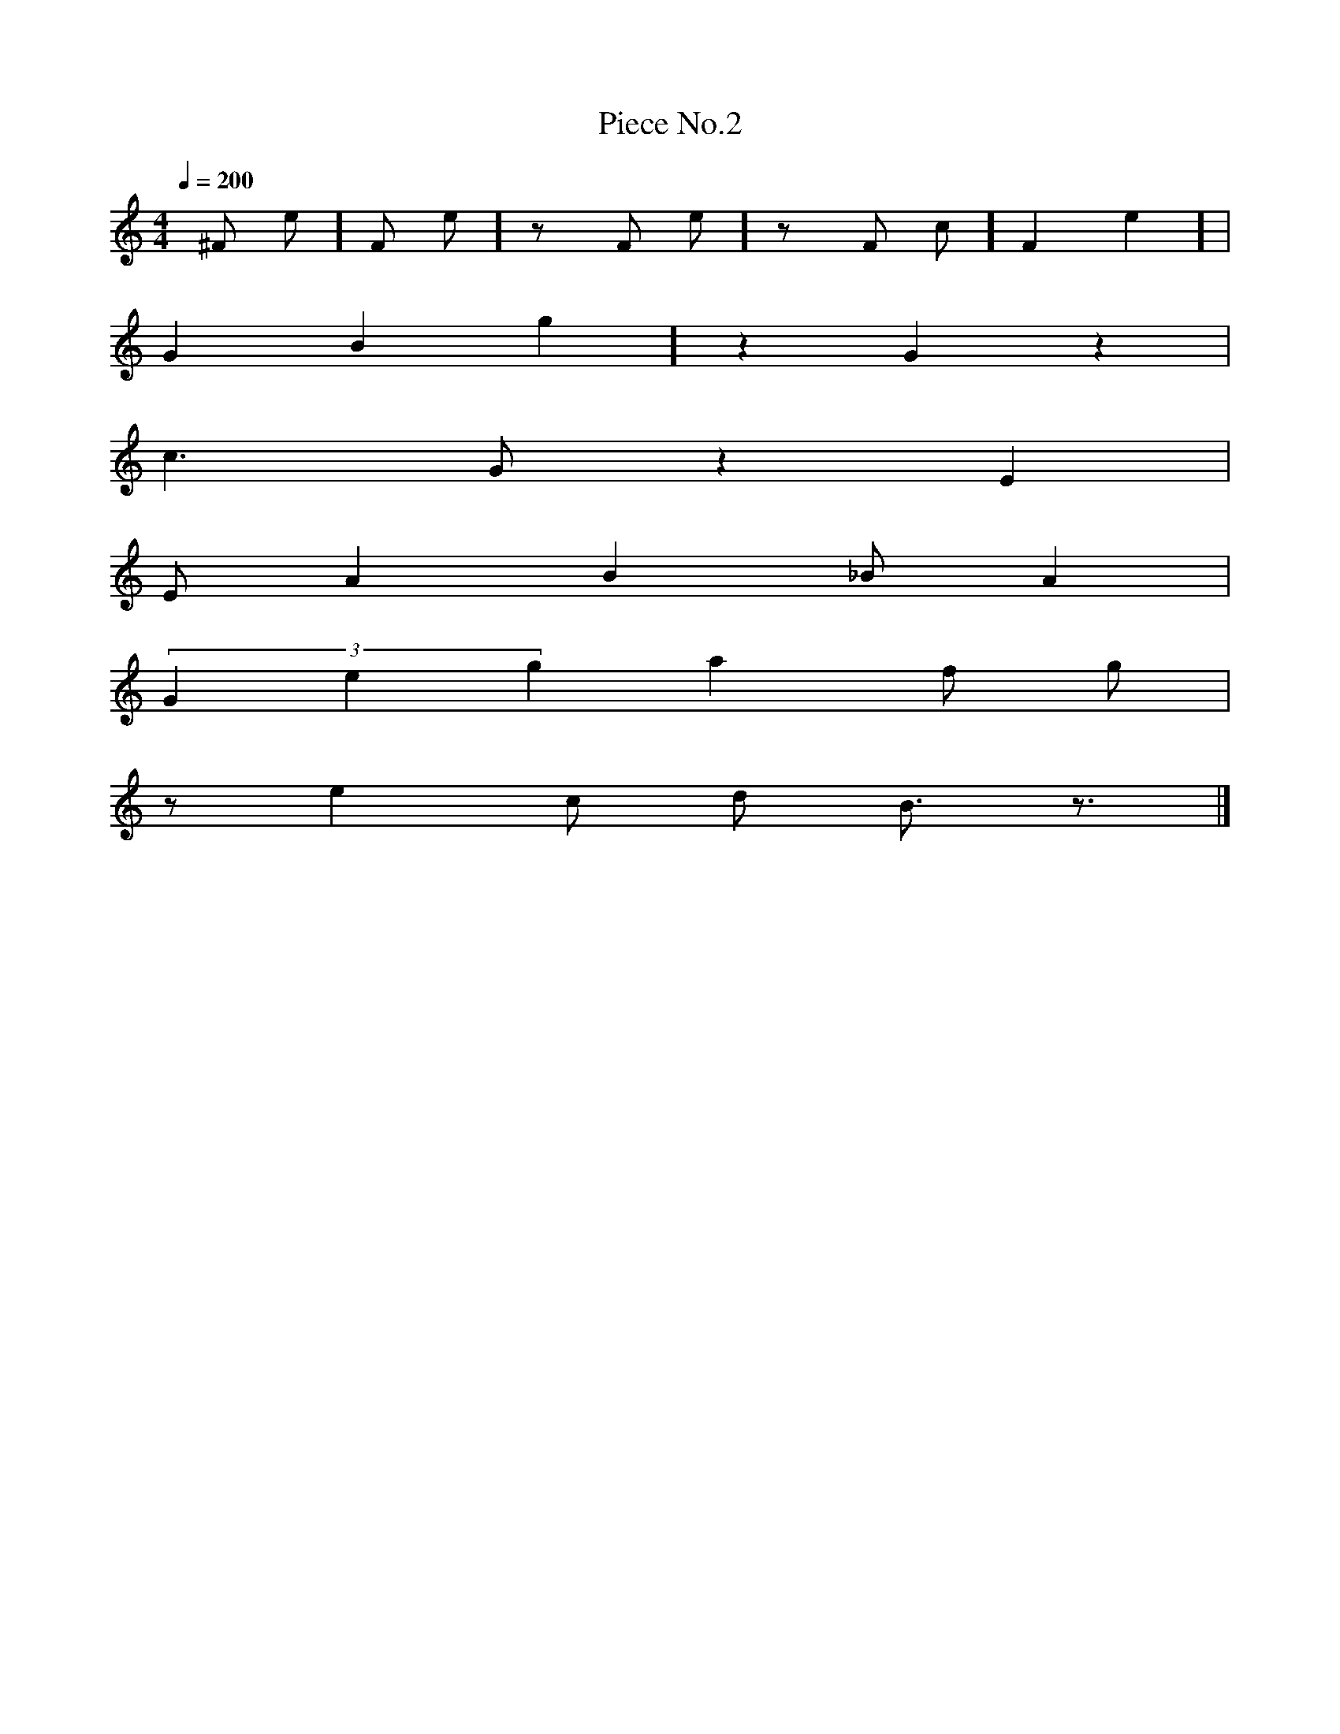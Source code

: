 X: 1
T:Piece No.2
M:4/4
L:1/4
Q:200
K:C
[ ^F1/2 e1/2 ] [ F1/2 e1/2 ] z1/2 [ F1/2 e1/2 ] z1/2 [ F1/2 c1/2 ] [ F e ] |
[ G B g ] z G z |
c3/2 G1/2 z E |
E1/2 A B _B1/2 A |
(3 G e g a f1/2 g1/2 |
z1/2 e c1/2 d1/2 B3/4 z3/4 |]
